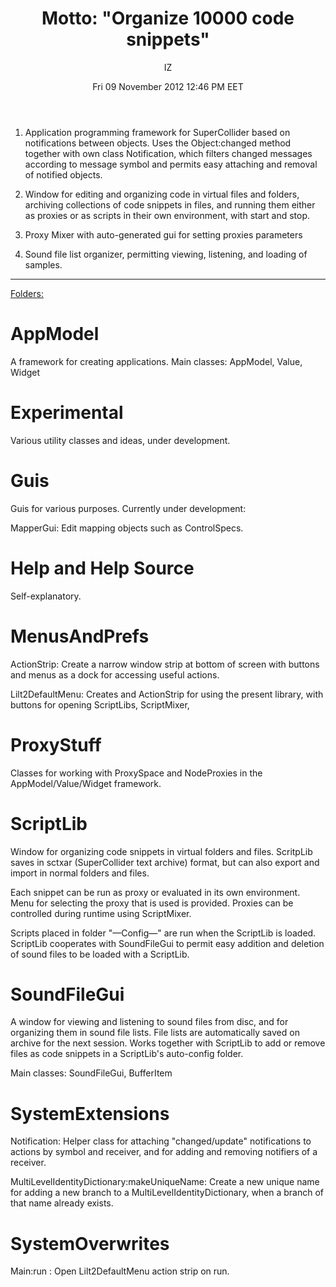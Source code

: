 #+TITLE: Motto: "Organize 10000 code snippets"
#+AUTHOR: IZ
#+DATE: Fri 09 November 2012 12:46 PM EET

1. Application programming framework for SuperCollider based on notifications between objects. Uses the Object:changed method together with own class Notification, which filters changed messages according to message symbol and permits easy attaching and removal of notified objects. 

2. Window for editing and organizing code in virtual files and folders, archiving collections of code snippets in files, and running them either as proxies or as scripts in their own environment, with start and stop. 

3. Proxy Mixer with auto-generated gui for setting proxies parameters

4. Sound file list organizer, permitting viewing, listening, and loading of samples. 



------------

_Folders:_

* AppModel

A framework for creating applications. Main classes:
AppModel, Value, Widget

* Εxperimental

Various utility classes and ideas, under development.

* Guis

Guis for various purposes. Currently under development: 

MapperGui: Edit mapping objects such as ControlSpecs. 

* Help and Help Source

Self-explanatory. 

* MenusAndPrefs

ActionStrip: Create a narrow window strip at bottom of screen with buttons and menus as a dock for accessing useful actions. 

Lilt2DefaultMenu: Creates and ActionStrip for using the present library, with buttons for opening ScriptLibs, ScriptMixer, 

* ProxyStuff

Classes for working with ProxySpace and NodeProxies in the AppModel/Value/Widget framework.

* ScriptLib

Window for organizing code snippets in virtual folders and files. ScritpLib saves in sctxar (SuperCollider text archive) format, but can also export and import in normal folders and files. 

Each snippet can be run as proxy or evaluated in its own environment. Menu for selecting the proxy that is used is provided. Proxies can be controlled during runtime using ScriptMixer. 

Scripts placed in folder "---Config---" are run when the ScriptLib is loaded.  ScriptLib cooperates with SoundFileGui to permit easy addition and deletion of sound files to be loaded with a ScriptLib. 

* SoundFileGui

A window for viewing and listening to sound files from disc, and for organizing them in sound file lists. File lists are automatically saved on archive for the next session. Works together with ScriptLib to add or remove files as code snippets in a ScriptLib's auto-config folder. 

Main classes: SoundFileGui, BufferItem

* SystemExtensions 

Notification: Helper class for attaching "changed/update" notifications to actions by symbol and receiver, and for adding and removing notifiers of a receiver. 

MultiLevelIdentityDictionary:makeUniqueName: Create a new unique name for adding a new branch to a MultiLevelIdentityDictionary, when a branch of that name already exists. 

* SystemOverwrites

Main:run : Open Lilt2DefaultMenu action strip on run. 
